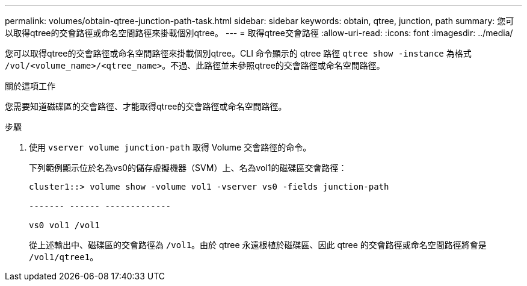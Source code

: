 ---
permalink: volumes/obtain-qtree-junction-path-task.html 
sidebar: sidebar 
keywords: obtain, qtree, junction, path 
summary: 您可以取得qtree的交會路徑或命名空間路徑來掛載個別qtree。 
---
= 取得qtree交會路徑
:allow-uri-read: 
:icons: font
:imagesdir: ../media/


[role="lead"]
您可以取得qtree的交會路徑或命名空間路徑來掛載個別qtree。CLI 命令顯示的 qtree 路徑 `qtree show -instance` 為格式 `/vol/<volume_name>/<qtree_name>`。不過、此路徑並未參照qtree的交會路徑或命名空間路徑。

.關於這項工作
您需要知道磁碟區的交會路徑、才能取得qtree的交會路徑或命名空間路徑。

.步驟
. 使用 `vserver volume junction-path` 取得 Volume 交會路徑的命令。
+
下列範例顯示位於名為vs0的儲存虛擬機器（SVM）上、名為vol1的磁碟區交會路徑：

+
[listing]
----
cluster1::> volume show -volume vol1 -vserver vs0 -fields junction-path

------- ------ -------------

vs0 vol1 /vol1
----
+
從上述輸出中、磁碟區的交會路徑為 `/vol1`。由於 qtree 永遠根植於磁碟區、因此 qtree 的交會路徑或命名空間路徑將會是 `/vol1/qtree1`。


